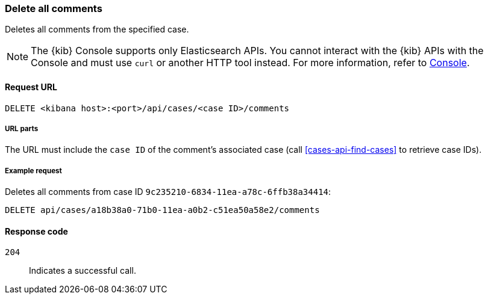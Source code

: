 [[cases-api-delete-all-comments]]
=== Delete all comments

Deletes all comments from the specified case.

NOTE: The {kib} Console supports only Elasticsearch APIs. You cannot interact with the {kib} APIs with the Console and must use `curl` or another HTTP tool instead. For more information, refer to https://www.elastic.co/guide/en/kibana/current/console-kibana.html[Console].

==== Request URL

`DELETE <kibana host>:<port>/api/cases/<case ID>/comments`

===== URL parts

The URL must include the `case ID` of the comment’s associated case (call
<<cases-api-find-cases>> to retrieve case IDs).

===== Example request

Deletes all comments from case ID `9c235210-6834-11ea-a78c-6ffb38a34414`:

[source,console]
--------------------------------------------------
DELETE api/cases/a18b38a0-71b0-11ea-a0b2-c51ea50a58e2/comments
--------------------------------------------------
// KIBANA

==== Response code

`204`::
   Indicates a successful call.
